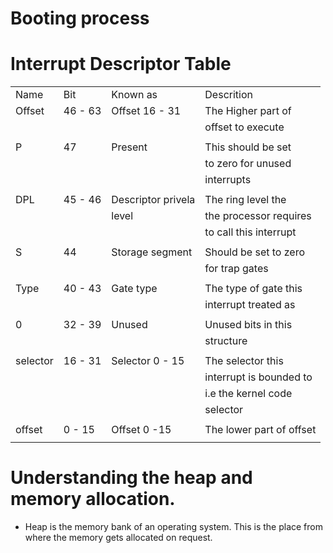 * Booting process
#+DOWNLOADED: https://manybutfinite.com/img/boot/bootProcess.png @ 2023-05-02 08:18:48
    [[file:org_data/2023-05-02_08-18-48_bootProcess.png]]


* Interrupt Descriptor Table
  
  | Name     | Bit     | Known as           | Descrition               |
  | Offset   | 46 - 63 | Offset 16 - 31     | The Higher part of       |
  |          |         |                    | offset to execute        |
  |          |         |                    |                          |
  | P        | 47      | Present            | This should be set       |
  |          |         |                    | to zero for unused       |
  |          |         |                    | interrupts               |
  |          |         |                    |                          |
  | DPL      | 45 - 46 | Descriptor privela | The ring level the       |
  |          |         | level              | the processor requires   |
  |          |         |                    | to call this interrupt   |
  |          |         |                    |                          |
  | S        | 44      | Storage segment    | Should be set to zero    |
  |          |         |                    | for trap gates           |
  |          |         |                    |                          |
  | Type     | 40 - 43 | Gate type          | The type of gate this    |
  |          |         |                    | interrupt treated as     |
  |          |         |                    |                          |
  | 0        | 32 - 39 | Unused             | Unused bits in this      |
  |          |         |                    | structure                |
  |          |         |                    |                          |
  | selector | 16 - 31 | Selector 0 - 15    | The selector this        |
  |          |         |                    | interrupt is bounded to  |
  |          |         |                    | i.e the kernel code      |
  |          |         |                    | selector                 |
  |          |         |                    |                          |
  | offset   | 0 - 15  | Offset 0 -15       | The lower part of offset |
  |          |         |                    |                          |

* Understanding the heap and memory allocation.
  - Heap is the memory bank of an operating system. This is the place from
    where the memory gets allocated on request.
